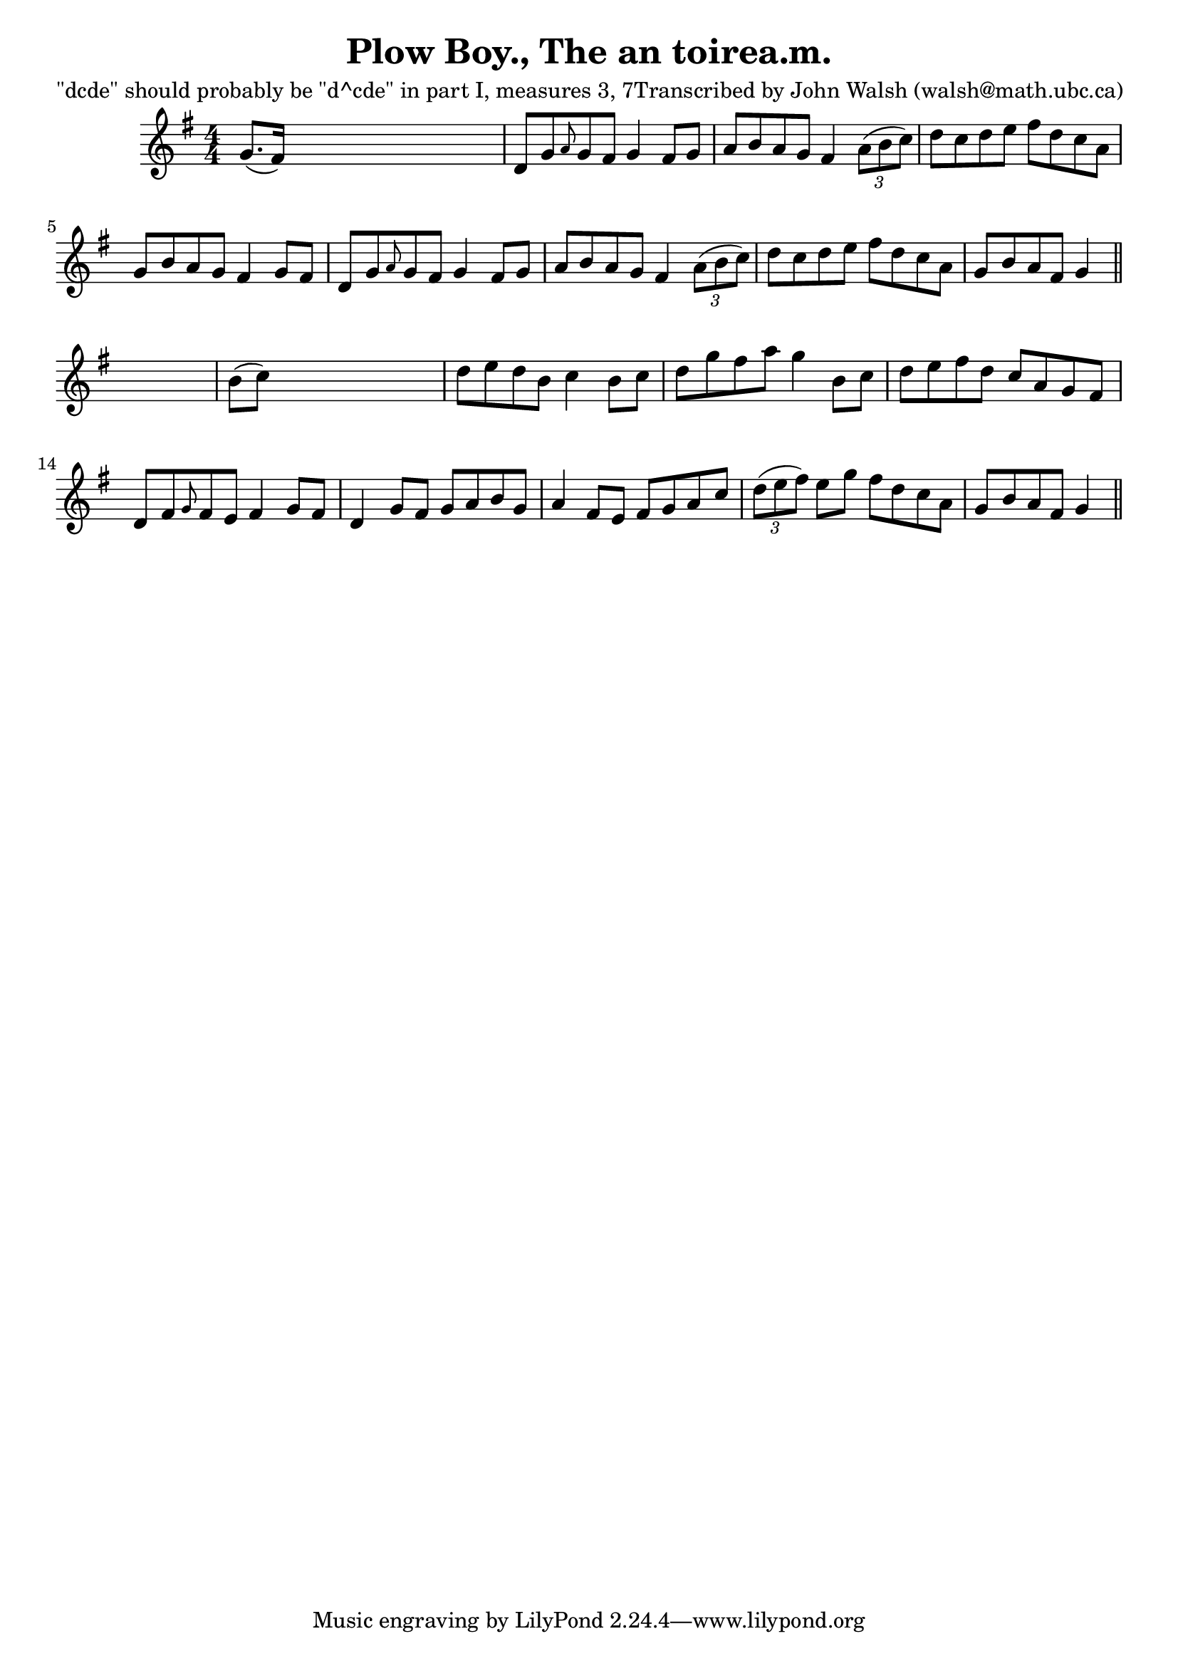 
\version "2.16.2"
% automatically converted by musicxml2ly from xml/0619_jw.xml

%% additional definitions required by the score:
\language "english"


\header {
    poet = "\"dcde\" should probably be \"d^cde\" in part I, measures 3, 7Transcribed by John Walsh (walsh@math.ubc.ca)"
    encoder = "abc2xml version 63"
    encodingdate = "2015-01-25"
    title = "Plow Boy., The
an toirea.m."
    }

\layout {
    \context { \Score
        autoBeaming = ##f
        }
    }
PartPOneVoiceOne =  \relative g' {
    \key g \major \numericTimeSignature\time 4/4 g8. ( [ fs16 ) ] s2. | % 2
    d8 [ g8 \grace { a8 } g8 fs8 ] g4 fs8 [ g8 ] | % 3
    a8 [ b8 a8 g8 ] fs4 \times 2/3 {
        a8 ( [ b8 c8 ) ] }
    | % 4
    d8 [ c8 d8 e8 ] fs8 [ d8 c8 a8 ] | % 5
    g8 [ b8 a8 g8 ] fs4 g8 [ fs8 ] | % 6
    d8 [ g8 \grace { a8 } g8 fs8 ] g4 fs8 [ g8 ] | % 7
    a8 [ b8 a8 g8 ] fs4 \times 2/3 {
        a8 ( [ b8 c8 ) ] }
    | % 8
    d8 [ c8 d8 e8 ] fs8 [ d8 c8 a8 ] | % 9
    g8 [ b8 a8 fs8 ] g4 \bar "||"
    s4 | \barNumberCheck #10
    b8 ( [ c8 ) ] s2. | % 11
    d8 [ e8 d8 b8 ] c4 b8 [ c8 ] | % 12
    d8 [ g8 fs8 a8 ] g4 b,8 [ c8 ] | % 13
    d8 [ e8 fs8 d8 ] c8 [ a8 g8 fs8 ] | % 14
    d8 [ fs8 \grace { g8 } fs8 e8 ] fs4 g8 [ fs8 ] | % 15
    d4 g8 [ fs8 ] g8 [ a8 b8 g8 ] | % 16
    a4 fs8 [ e8 ] fs8 [ g8 a8 c8 ] | % 17
    \times 2/3  {
        d8 ( [ e8 fs8 ) ] }
    e8 [ g8 ] fs8 [ d8 c8 a8 ] | % 18
    g8 [ b8 a8 fs8 ] g4 \bar "||"
    }


% The score definition
\score {
    <<
        \new Staff <<
            \context Staff << 
                \context Voice = "PartPOneVoiceOne" { \PartPOneVoiceOne }
                >>
            >>
        
        >>
    \layout {}
    % To create MIDI output, uncomment the following line:
    %  \midi {}
    }

